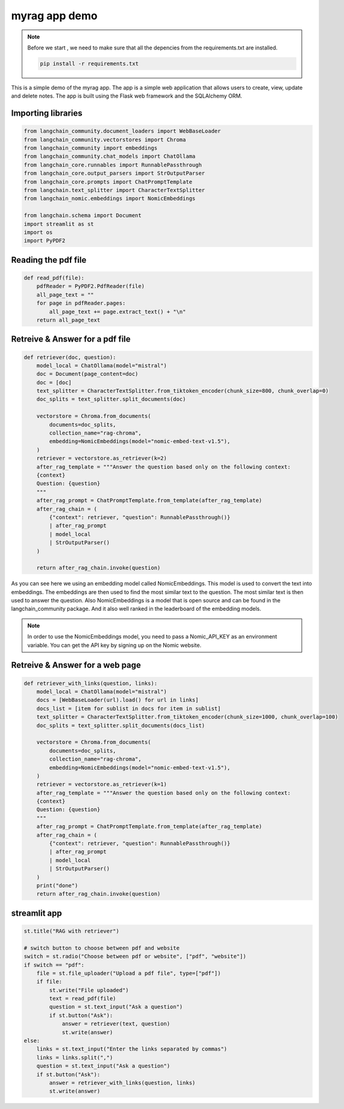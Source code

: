 myrag app demo 
================

.. note::
    Before we start , we need to make sure that all the depencies from the requirements.txt are installed.

    .. code-block:: bash

        pip install -r requirements.txt

This is a simple demo of the myrag app. The app is a simple web application that allows users to create, view, update and delete notes. The app is built using the Flask web framework and the SQLAlchemy ORM.

Importing libraries 
-------------------
.. code-block:: python

    from langchain_community.document_loaders import WebBaseLoader
    from langchain_community.vectorstores import Chroma
    from langchain_community import embeddings
    from langchain_community.chat_models import ChatOllama
    from langchain_core.runnables import RunnablePassthrough
    from langchain_core.output_parsers import StrOutputParser
    from langchain_core.prompts import ChatPromptTemplate
    from langchain.text_splitter import CharacterTextSplitter
    from langchain_nomic.embeddings import NomicEmbeddings

    from langchain.schema import Document
    import streamlit as st
    import os 
    import PyPDF2


Reading the pdf file
--------------------
.. code-block:: python
    
    def read_pdf(file):
        pdfReader = PyPDF2.PdfReader(file)
        all_page_text = ""
        for page in pdfReader.pages:
            all_page_text += page.extract_text() + "\n"
        return all_page_text


Retreive & Answer for a pdf file
------------------------------------------------------------
.. code-block:: python

    def retriever(doc, question):
        model_local = ChatOllama(model="mistral")
        doc = Document(page_content=doc)
        doc = [doc]
        text_splitter = CharacterTextSplitter.from_tiktoken_encoder(chunk_size=800, chunk_overlap=0)
        doc_splits = text_splitter.split_documents(doc)

        vectorstore = Chroma.from_documents(
            documents=doc_splits,
            collection_name="rag-chroma",
            embedding=NomicEmbeddings(model="nomic-embed-text-v1.5"),
        )
        retriever = vectorstore.as_retriever(k=2)
        after_rag_template = """Answer the question based only on the following context:
        {context}
        Question: {question}
        """
        after_rag_prompt = ChatPromptTemplate.from_template(after_rag_template)
        after_rag_chain = (
            {"context": retriever, "question": RunnablePassthrough()}
            | after_rag_prompt
            | model_local
            | StrOutputParser()
        )

        return after_rag_chain.invoke(question)

As you can see here we using an embedding model called NomicEmbeddings. This model is used to convert the text into embeddings. The embeddings are then used to find the most similar text to the question. The most similar text is then used to answer the question.
Also NomicEmbeddings is a model that is open source and can be found in the langchain_community package. And it also well ranked in the leaderboard of the embedding models.

.. note::
    In order to use the NomicEmbeddings model, you need to pass a Nomic_API_KEY as an environment variable. You can get the API key by signing up on the Nomic website.

Retreive & Answer for a web page
---------------------------------

.. code-block:: python

    
    def retriever_with_links(question, links):
        model_local = ChatOllama(model="mistral")
        docs = [WebBaseLoader(url).load() for url in links]
        docs_list = [item for sublist in docs for item in sublist]
        text_splitter = CharacterTextSplitter.from_tiktoken_encoder(chunk_size=1000, chunk_overlap=100)
        doc_splits = text_splitter.split_documents(docs_list)

        vectorstore = Chroma.from_documents(
            documents=doc_splits,
            collection_name="rag-chroma",
            embedding=NomicEmbeddings(model="nomic-embed-text-v1.5"),
        )
        retriever = vectorstore.as_retriever(k=1)
        after_rag_template = """Answer the question based only on the following context:
        {context}
        Question: {question}
        """
        after_rag_prompt = ChatPromptTemplate.from_template(after_rag_template)
        after_rag_chain = (
            {"context": retriever, "question": RunnablePassthrough()}
            | after_rag_prompt
            | model_local
            | StrOutputParser()
        )
        print("done")
        return after_rag_chain.invoke(question)



streamlit app
--------------------------------------------
.. code-block:: python

    st.title("RAG with retriever")

    # switch button to choose between pdf and website
    switch = st.radio("Choose between pdf or website", ["pdf", "website"])
    if switch == "pdf":
        file = st.file_uploader("Upload a pdf file", type=["pdf"])
        if file:
            st.write("File uploaded")
            text = read_pdf(file)
            question = st.text_input("Ask a question")
            if st.button("Ask"):
                answer = retriever(text, question)
                st.write(answer)
    else:
        links = st.text_input("Enter the links separated by commas")
        links = links.split(",")
        question = st.text_input("Ask a question")
        if st.button("Ask"):
            answer = retriever_with_links(question, links)
            st.write(answer)

